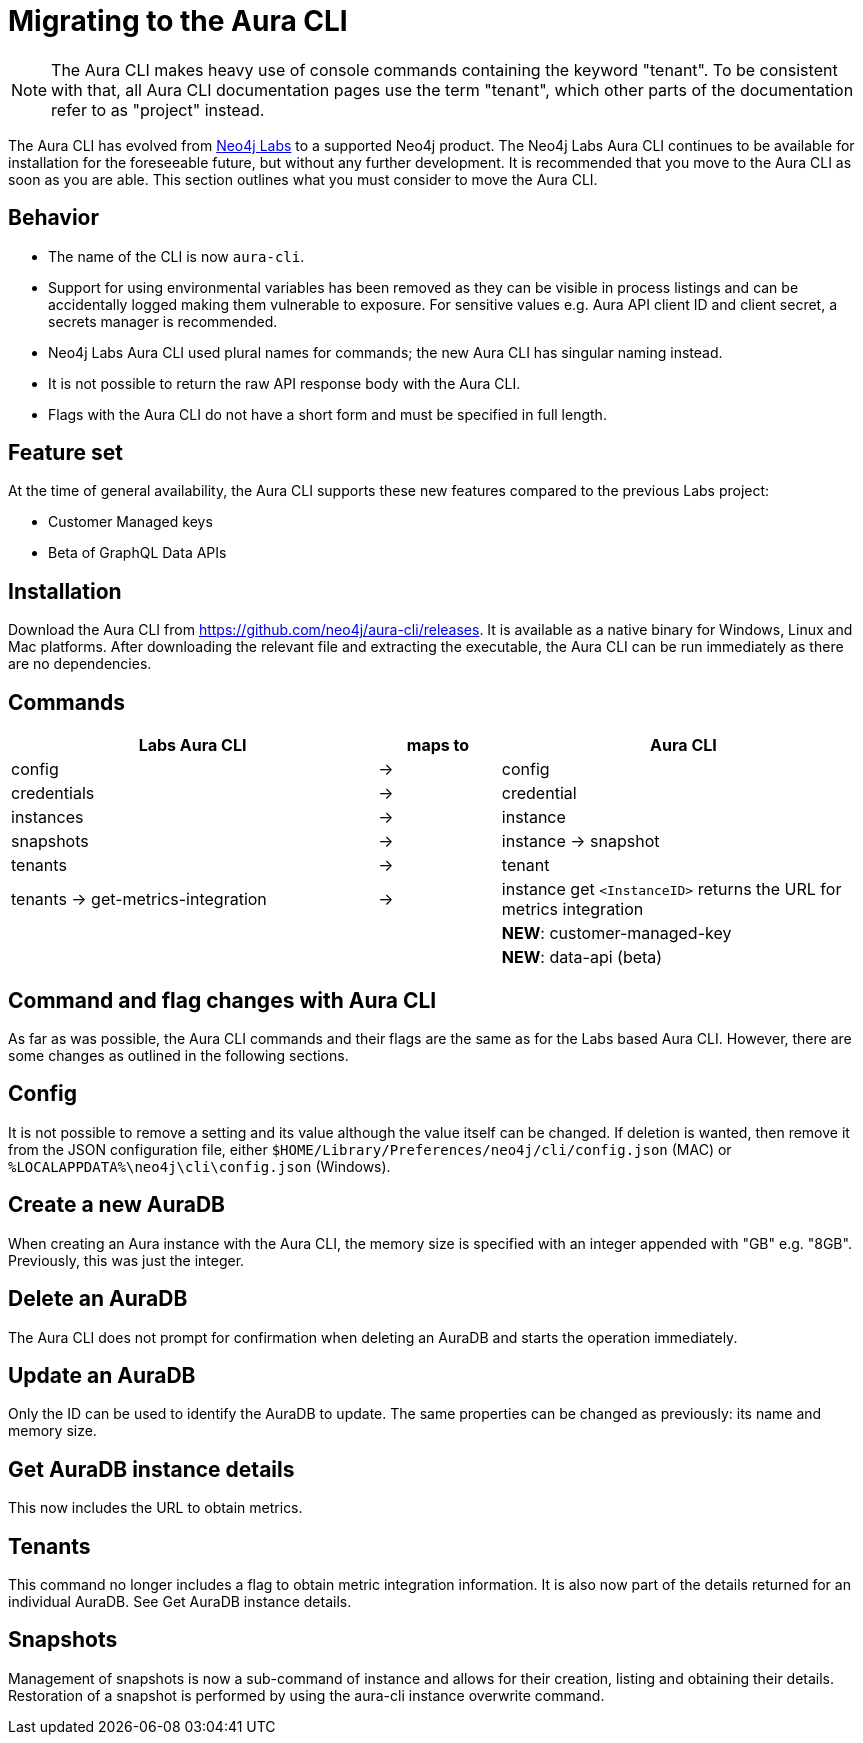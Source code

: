 = Migrating to the Aura CLI
:description: Migrate to the Neo4j Aura command line interface.

[NOTE]
====
The Aura CLI makes heavy use of console commands containing the keyword "tenant".
To be consistent with that, all Aura CLI documentation pages use the term "tenant", which other parts of the documentation refer to as "project" instead.
====

The Aura CLI has evolved from link:https://neo4j.com/labs/aura-cli/[Neo4j Labs] to a supported Neo4j product.
The Neo4j Labs Aura CLI continues to be available for installation for the foreseeable future, but without any further development.
It is recommended that you move to the Aura CLI as soon as you are able.
This section outlines what you must consider to move the Aura CLI.


== Behavior

* The name of the CLI is now `aura-cli`.
* Support for using environmental variables has been removed as they can be visible in process listings and can be accidentally logged making them vulnerable to exposure.
  For sensitive values e.g. Aura API client ID and client secret, a secrets manager is recommended.
* Neo4j Labs Aura CLI used plural names for commands; the new Aura CLI has singular naming instead.
* It is not possible to return the raw API response body with the Aura CLI.
* Flags with the Aura CLI do not have a short form and must be specified in full length.


== Feature set

At the time of general availability, the Aura CLI supports these new features compared to the previous Labs project:

* Customer Managed keys
* Beta of GraphQL Data APIs


== Installation

Download the Aura CLI from link:https://github.com/neo4j/aura-cli/releases[https://github.com/neo4j/aura-cli/releases].
It is available as a native binary for Windows, Linux and Mac platforms.
After downloading the relevant file and extracting the executable, the Aura CLI can be run immediately as there are no dependencies.


== Commands

[cols="3,^1,3", options="header"]
|====
| Labs Aura CLI                      | maps to | Aura CLI
| config                             | →       | config
| credentials                        | →       | credential       
| instances                          | →       | instance         
| snapshots                          | →       | instance → snapshot               
| tenants                            | →       | tenant            
| tenants → get-metrics-integration  | →       | instance get `<InstanceID>` returns the URL for metrics integration
|                                    |         | **NEW**: customer-managed-key
|                                    |         | **NEW**: data-api (beta)
|====


== Command and flag changes with Aura CLI

As far as was possible, the Aura CLI commands and their flags are the same as for the Labs based Aura CLI.
However, there are some changes as outlined in the following sections.


== Config

It is not possible to remove a setting and its value although the value itself can be changed.
If deletion is wanted, then remove it from the JSON configuration file, either `$HOME/Library/Preferences/neo4j/cli/config.json` (MAC) or `%LOCALAPPDATA%\neo4j\cli\config.json` (Windows).


== Create a new AuraDB

When creating an Aura instance with the Aura CLI, the memory size is specified with an integer appended with "GB" e.g. "8GB".
Previously, this was just the integer.


== Delete an AuraDB

The Aura CLI does not prompt for confirmation when deleting an AuraDB and starts the operation immediately.


== Update an AuraDB

Only the ID can be used to identify the AuraDB to update.
The same properties can be changed as previously: its name and memory size.


== Get AuraDB instance details

This now includes the URL to obtain metrics.


== Tenants

This command no longer includes a flag to obtain metric integration information.
It is also now part of the details returned for an individual AuraDB.
See Get AuraDB instance details.


== Snapshots

Management of snapshots is now a sub-command of instance and allows for their creation, listing and obtaining their details.
Restoration of a snapshot is performed by using the aura-cli instance overwrite command.